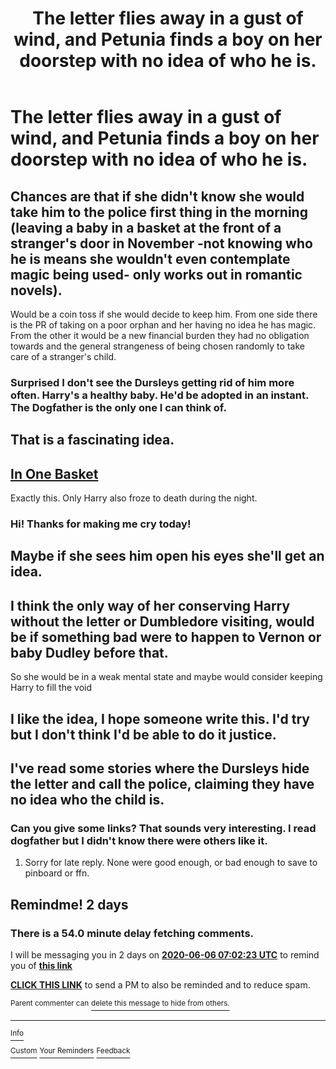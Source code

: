 #+TITLE: The letter flies away in a gust of wind, and Petunia finds a boy on her doorstep with no idea of who he is.

* The letter flies away in a gust of wind, and Petunia finds a boy on her doorstep with no idea of who he is.
:PROPERTIES:
:Author: 15_Redstones
:Score: 33
:DateUnix: 1591223948.0
:DateShort: 2020-Jun-04
:FlairText: Prompt
:END:

** Chances are that if she didn't know she would take him to the police first thing in the morning (leaving a baby in a basket at the front of a stranger's door in November -not knowing who he is means she wouldn't even contemplate magic being used- only works out in romantic novels).

Would be a coin toss if she would decide to keep him. From one side there is the PR of taking on a poor orphan and her having no idea he has magic. From the other it would be a new financial burden they had no obligation towards and the general strangeness of being chosen randomly to take care of a stranger's child.
:PROPERTIES:
:Author: JOKERRule
:Score: 29
:DateUnix: 1591239082.0
:DateShort: 2020-Jun-04
:END:

*** Surprised I don't see the Dursleys getting rid of him more often. Harry's a healthy baby. He'd be adopted in an instant. The Dogfather is the only one I can think of.
:PROPERTIES:
:Author: streakermaximus
:Score: 13
:DateUnix: 1591261411.0
:DateShort: 2020-Jun-04
:END:


** That is a fascinating idea.
:PROPERTIES:
:Author: Vercalos
:Score: 6
:DateUnix: 1591224969.0
:DateShort: 2020-Jun-04
:END:


** [[https://archiveofourown.org/works/11667624][In One Basket]]

Exactly this. Only Harry also froze to death during the night.
:PROPERTIES:
:Author: streakermaximus
:Score: 8
:DateUnix: 1591261286.0
:DateShort: 2020-Jun-04
:END:

*** Hi! Thanks for making me cry today!
:PROPERTIES:
:Author: Ich_bin_du88
:Score: 4
:DateUnix: 1591289877.0
:DateShort: 2020-Jun-04
:END:


** Maybe if she sees him open his eyes she'll get an idea.
:PROPERTIES:
:Author: sailingg
:Score: 6
:DateUnix: 1591243509.0
:DateShort: 2020-Jun-04
:END:


** I think the only way of her conserving Harry without the letter or Dumbledore visiting, would be if something bad were to happen to Vernon or baby Dudley before that.

So she would be in a weak mental state and maybe would consider keeping Harry to fill the void
:PROPERTIES:
:Author: ErinTesden
:Score: 5
:DateUnix: 1591240464.0
:DateShort: 2020-Jun-04
:END:


** I like the idea, I hope someone write this. I'd try but I don't think I'd be able to do it justice.
:PROPERTIES:
:Author: KanaydianDragon
:Score: 3
:DateUnix: 1591247982.0
:DateShort: 2020-Jun-04
:END:


** I've read some stories where the Dursleys hide the letter and call the police, claiming they have no idea who the child is.
:PROPERTIES:
:Score: 2
:DateUnix: 1591289012.0
:DateShort: 2020-Jun-04
:END:

*** Can you give some links? That sounds very interesting. I read dogfather but I didn't know there were others like it.
:PROPERTIES:
:Author: NumberPow
:Score: 1
:DateUnix: 1591300914.0
:DateShort: 2020-Jun-05
:END:

**** Sorry for late reply. None were good enough, or bad enough to save to pinboard or ffn.
:PROPERTIES:
:Score: 2
:DateUnix: 1591809613.0
:DateShort: 2020-Jun-10
:END:


** Remindme! 2 days
:PROPERTIES:
:Author: wave-or-particle
:Score: 0
:DateUnix: 1591254143.0
:DateShort: 2020-Jun-04
:END:

*** There is a 54.0 minute delay fetching comments.

I will be messaging you in 2 days on [[http://www.wolframalpha.com/input/?i=2020-06-06%2007:02:23%20UTC%20To%20Local%20Time][*2020-06-06 07:02:23 UTC*]] to remind you of [[https://np.reddit.com/r/HPfanfiction/comments/gw4hmz/the_letter_flies_away_in_a_gust_of_wind_and/fsu42pq/?context=3][*this link*]]

[[https://np.reddit.com/message/compose/?to=RemindMeBot&subject=Reminder&message=%5Bhttps%3A%2F%2Fwww.reddit.com%2Fr%2FHPfanfiction%2Fcomments%2Fgw4hmz%2Fthe_letter_flies_away_in_a_gust_of_wind_and%2Ffsu42pq%2F%5D%0A%0ARemindMe%21%202020-06-06%2007%3A02%3A23%20UTC][*CLICK THIS LINK*]] to send a PM to also be reminded and to reduce spam.

^{Parent commenter can} [[https://np.reddit.com/message/compose/?to=RemindMeBot&subject=Delete%20Comment&message=Delete%21%20gw4hmz][^{delete this message to hide from others.}]]

--------------

[[https://np.reddit.com/r/RemindMeBot/comments/e1bko7/remindmebot_info_v21/][^{Info}]]

[[https://np.reddit.com/message/compose/?to=RemindMeBot&subject=Reminder&message=%5BLink%20or%20message%20inside%20square%20brackets%5D%0A%0ARemindMe%21%20Time%20period%20here][^{Custom}]]
[[https://np.reddit.com/message/compose/?to=RemindMeBot&subject=List%20Of%20Reminders&message=MyReminders%21][^{Your Reminders}]]
[[https://np.reddit.com/message/compose/?to=Watchful1&subject=RemindMeBot%20Feedback][^{Feedback}]]
:PROPERTIES:
:Author: RemindMeBot
:Score: 1
:DateUnix: 1591257288.0
:DateShort: 2020-Jun-04
:END:
